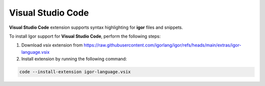 ******************
Visual Studio Code
******************

**Visual Studio Code** extension supports syntax highlighting for **igor** files and snippets.

To install Igor support for **Visual Studio Code**, perform the following steps:

1) Download *vsix* extension from https://raw.githubusercontent.com/igorlang/igor/refs/heads/main/extras/igor-language.vsix
2) Install extension by running the following command:

.. code-block:: batch

   code --install-extension igor-language.vsix
    
